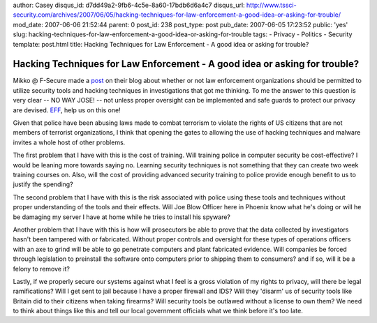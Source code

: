 author: Casey
disqus_id: d7dd49a2-9fb6-4c5e-8a60-17bdb6d6a4c7
disqus_url: http://www.tssci-security.com/archives/2007/06/05/hacking-techniques-for-law-enforcement-a-good-idea-or-asking-for-trouble/
mod_date: 2007-06-06 21:52:44
parent: 0
post_id: 238
post_type: post
pub_date: 2007-06-05 17:23:52
public: 'yes'
slug: hacking-techniques-for-law-enforcement-a-good-idea-or-asking-for-trouble
tags:
- Privacy
- Politics
- Security
template: post.html
title: Hacking Techniques for Law Enforcement - A good idea or asking for trouble?

Hacking Techniques for Law Enforcement - A good idea or asking for trouble?
###########################################################################

Mikko @ F-Secure made a
`post <http://www.f-secure.com/weblog/archives/archive-052007.html#00001201>`_
on their blog about whether or not law enforcement organizations should
be permitted to utilize security tools and hacking techniques in
investigations that got me thinking. To me the answer to this question
is very clear -- NO WAY JOSE! -- not unless proper oversight can be
implemented and safe guards to protect our privacy are devised.
`EFF <http://eff.org>`_, help us on this one!

Given that police have been abusing laws made to combat terrorism to
violate the rights of US citizens that are not members of terrorist
organizations, I think that opening the gates to allowing the use of
hacking techniques and malware invites a whole host of other problems.

The first problem that I have with this is the cost of training. Will
training police in computer security be cost-effective? I would be
leaning more towards saying no. Learning security techniques is not
something that they can create two week training courses on. Also, will
the cost of providing advanced security training to police provide
enough benefit to us to justify the spending?

The second problem that I have with this is the risk associated with
police using these tools and techniques without proper understanding of
the tools and their effects. Will Joe Blow Officer here in Phoenix know
what he's doing or will he be damaging my server I have at home while he
tries to install his spyware?

Another problem that I have with this is how will prosecutors be able to
prove that the data collected by investigators hasn't been tampered with
or fabricated. Without proper controls and oversight for these types of
operations officers with an axe to grind will be able to go penetrate
computers and plant fabricated evidence. Will companies be forced
through legislation to preinstall the software onto computers prior to
shipping them to consumers? and if so, will it be a felony to remove it?

Lastly, if we properly secure our systems against what I feel is a gross
violation of my rights to privacy, will there be legal ramifications?
Will I get sent to jail because I have a proper firewall and IDS? Will
they 'disarm' us of security tools like Britain did to their citizens
when taking firearms? Will security tools be outlawed without a license
to own them? We need to think about things like this and tell our local
government officials what we think before it's too late.
